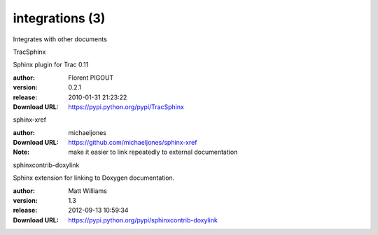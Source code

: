 integrations (3)
================

Integrates with other documents

.. role:: extension-name


.. container:: sphinx-extension PyPI

   :extension-name:`TracSphinx`
   |TracSphinx-py_versions| |TracSphinx-download|

   Sphinx plugin for Trac 0.11

   :author:  Florent PIGOUT
   :version: 0.2.1
   :release: 2010-01-31 21:23:22
   :Download URL: https://pypi.python.org/pypi/TracSphinx

   .. |TracSphinx-py_versions| image:: https://pypip.in/py_versions/TracSphinx/badge.svg
      :target: https://pypi.python.org/pypi/TracSphinx/
      :alt: Latest Version

   .. |TracSphinx-download| image:: https://pypip.in/download/TracSphinx/badge.svg
      :target: https://pypi.python.org/pypi/TracSphinx/
      :alt: Downloads

.. container:: sphinx-extension github

   :extension-name:`sphinx-xref`

   :author:  michaeljones
   :Download URL: https://github.com/michaeljones/sphinx-xref
   :Note: make it easier to link repeatedly to external documentation

.. container:: sphinx-extension PyPI

   :extension-name:`sphinxcontrib-doxylink`
   |sphinxcontrib-doxylink-py_versions| |sphinxcontrib-doxylink-download|

   Sphinx extension for linking to Doxygen documentation.

   :author:  Matt Williams
   :version: 1.3
   :release: 2012-09-13 10:59:34
   :Download URL: https://pypi.python.org/pypi/sphinxcontrib-doxylink

   .. |sphinxcontrib-doxylink-py_versions| image:: https://pypip.in/py_versions/sphinxcontrib-doxylink/badge.svg
      :target: https://pypi.python.org/pypi/sphinxcontrib-doxylink/
      :alt: Latest Version

   .. |sphinxcontrib-doxylink-download| image:: https://pypip.in/download/sphinxcontrib-doxylink/badge.svg
      :target: https://pypi.python.org/pypi/sphinxcontrib-doxylink/
      :alt: Downloads
